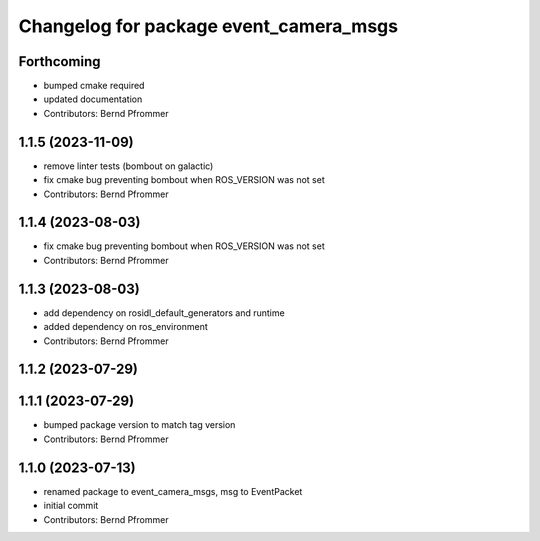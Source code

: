 ^^^^^^^^^^^^^^^^^^^^^^^^^^^^^^^^^^^^^^^
Changelog for package event_camera_msgs
^^^^^^^^^^^^^^^^^^^^^^^^^^^^^^^^^^^^^^^

Forthcoming
-----------
* bumped cmake required
* updated documentation
* Contributors: Bernd Pfrommer

1.1.5 (2023-11-09)
------------------
* remove linter tests (bombout on galactic)
* fix cmake bug preventing bombout when ROS_VERSION was not set
* Contributors: Bernd Pfrommer

1.1.4 (2023-08-03)
------------------
* fix cmake bug preventing bombout when ROS_VERSION was not set
* Contributors: Bernd Pfrommer

1.1.3 (2023-08-03)
------------------
* add dependency on rosidl_default_generators and runtime
* added dependency on ros_environment
* Contributors: Bernd Pfrommer

1.1.2 (2023-07-29)
------------------

1.1.1 (2023-07-29)
------------------
* bumped package version to match tag version
* Contributors: Bernd Pfrommer

1.1.0 (2023-07-13)
------------------
* renamed package to event_camera_msgs, msg to EventPacket
* initial commit
* Contributors: Bernd Pfrommer
